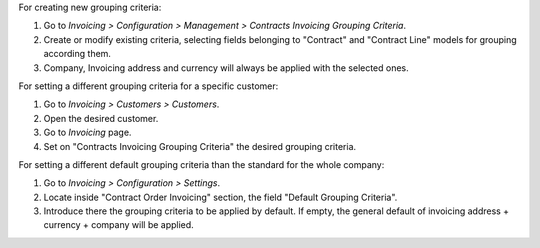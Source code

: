 For creating new grouping criteria:

#. Go to *Invoicing > Configuration > Management > Contracts Invoicing Grouping Criteria*.
#. Create or modify existing criteria, selecting fields belonging to "Contract" and "Contract Line" models for grouping according them.
#. Company, Invoicing address and currency will always be applied with the selected
   ones.

For setting a different grouping criteria for a specific customer:

#. Go to *Invoicing > Customers > Customers*.
#. Open the desired customer.
#. Go to *Invoicing* page.
#. Set on "Contracts Invoicing Grouping Criteria" the desired grouping
   criteria.

For setting a different default grouping criteria than the standard for the
whole company:

#. Go to *Invoicing > Configuration > Settings*.
#. Locate inside "Contract Order Invoicing" section, the field "Default
   Grouping Criteria".
#. Introduce there the grouping criteria to be applied by default. If empty,
   the general default of invoicing address + currency + company will be
   applied.
